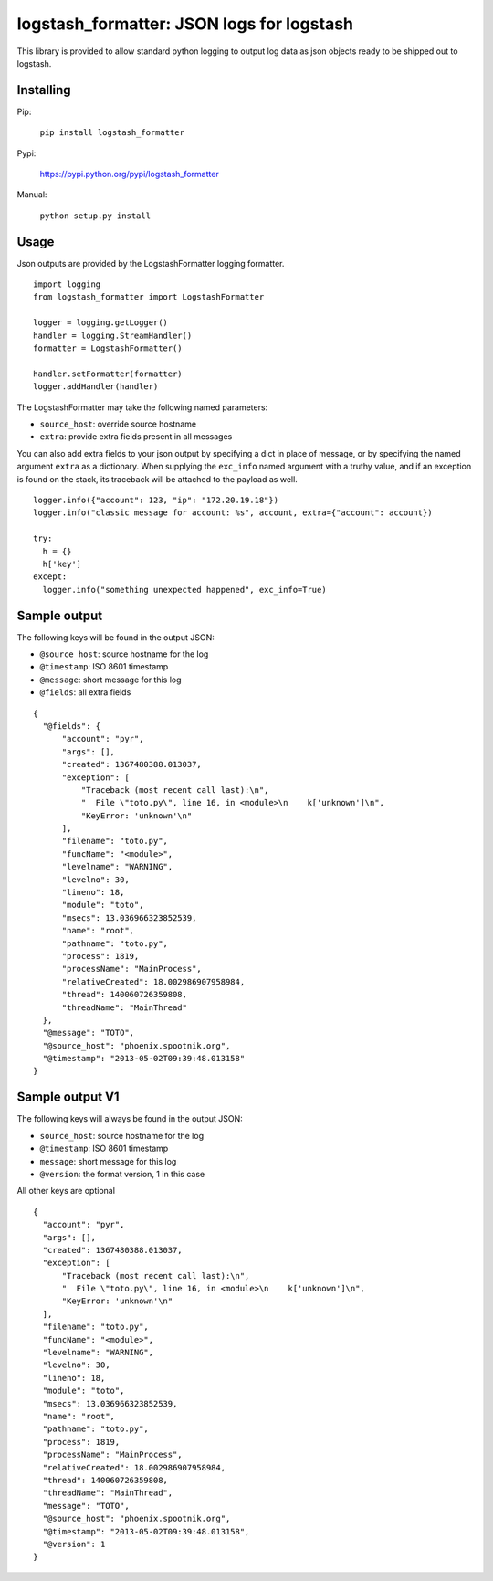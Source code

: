 logstash_formatter: JSON logs for logstash
==========================================

This library is provided to allow standard python logging to output log data
as json objects ready to be shipped out to logstash.

Installing
----------
Pip:

    ``pip install logstash_formatter``

Pypi:

   https://pypi.python.org/pypi/logstash_formatter

Manual:

    ``python setup.py install``

Usage
-----

Json outputs are provided by the LogstashFormatter logging formatter.

::

    import logging
    from logstash_formatter import LogstashFormatter

    logger = logging.getLogger()
    handler = logging.StreamHandler()
    formatter = LogstashFormatter()

    handler.setFormatter(formatter)
    logger.addHandler(handler)

The LogstashFormatter may take the following named parameters:

* ``source_host``: override source hostname
* ``extra``: provide extra fields present in all messages

You can also add extra fields to your json output by specifying a dict in place of message, or by specifying
the named argument ``extra`` as a dictionary. When supplying the ``exc_info`` named argument with a truthy value,
and if an exception is found on the stack, its traceback will be attached to the payload as well.

::

    logger.info({"account": 123, "ip": "172.20.19.18"})
    logger.info("classic message for account: %s", account, extra={"account": account})
    
    try:
      h = {}
      h['key']
    except:
      logger.info("something unexpected happened", exc_info=True)

Sample output
-------------

The following keys will be found in the output JSON:

* ``@source_host``: source hostname for the log
* ``@timestamp``: ISO 8601 timestamp
* ``@message``: short message for this log
* ``@fields``: all extra fields

::

  {
    "@fields": {
        "account": "pyr",
        "args": [],
        "created": 1367480388.013037,
        "exception": [
            "Traceback (most recent call last):\n",
            "  File \"toto.py\", line 16, in <module>\n    k['unknown']\n",
            "KeyError: 'unknown'\n"
        ],
        "filename": "toto.py",
        "funcName": "<module>",
        "levelname": "WARNING",
        "levelno": 30,
        "lineno": 18,
        "module": "toto",
        "msecs": 13.036966323852539,
        "name": "root",
        "pathname": "toto.py",
        "process": 1819,
        "processName": "MainProcess",
        "relativeCreated": 18.002986907958984,
        "thread": 140060726359808,
        "threadName": "MainThread"
    },
    "@message": "TOTO",
    "@source_host": "phoenix.spootnik.org",
    "@timestamp": "2013-05-02T09:39:48.013158"
  }

Sample output V1
----------------

The following keys will always be found in the output JSON:

* ``source_host``: source hostname for the log
* ``@timestamp``: ISO 8601 timestamp
* ``message``: short message for this log
* ``@version``: the format version, 1 in this case

All other keys are optional

::

  {
    "account": "pyr",
    "args": [],
    "created": 1367480388.013037,
    "exception": [
        "Traceback (most recent call last):\n",
        "  File \"toto.py\", line 16, in <module>\n    k['unknown']\n",
        "KeyError: 'unknown'\n"
    ],
    "filename": "toto.py",
    "funcName": "<module>",
    "levelname": "WARNING",
    "levelno": 30,
    "lineno": 18,
    "module": "toto",
    "msecs": 13.036966323852539,
    "name": "root",
    "pathname": "toto.py",
    "process": 1819,
    "processName": "MainProcess",
    "relativeCreated": 18.002986907958984,
    "thread": 140060726359808,
    "threadName": "MainThread",
    "message": "TOTO",
    "@source_host": "phoenix.spootnik.org",
    "@timestamp": "2013-05-02T09:39:48.013158",
    "@version": 1
  }

